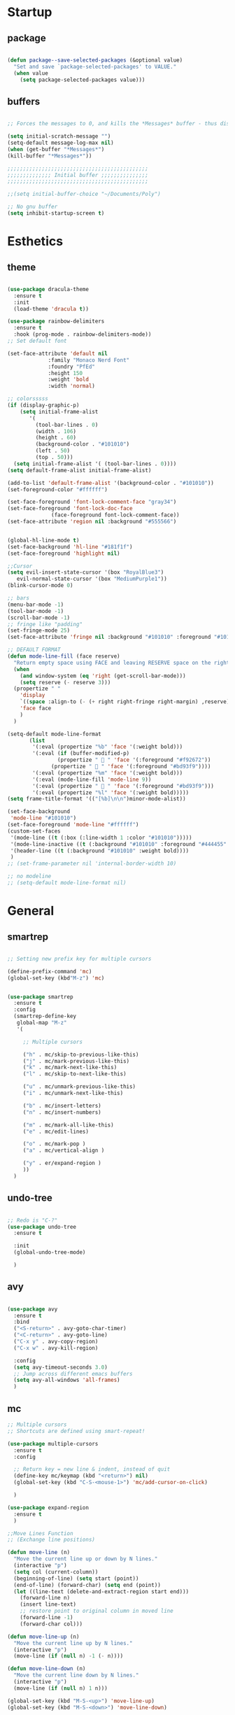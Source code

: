 
* Startup
** package 
 #+BEGIN_SRC emacs-lisp

 (defun package--save-selected-packages (&optional value)
   "Set and save `package-selected-packages' to VALUE."
   (when value
     (setq package-selected-packages value)))

 #+END_SRC
** buffers
 #+BEGIN_SRC emacs-lisp

 ;; Forces the messages to 0, and kills the *Messages* buffer - thus disabling it on startup.

 (setq initial-scratch-message "")
 (setq-default message-log-max nil)
 (when (get-buffer "*Messages*")
 (kill-buffer "*Messages*"))

 ;;;;;;;;;;;;;;;;;;;;;;;;;;;;;;;;;;;;;;;;;;;;;
 ;;;;;;;;;;;;;; Initial buffer ;;;;;;;;;;;;;;;
 ;;;;;;;;;;;;;;;;;;;;;;;;;;;;;;;;;;;;;;;;;;;;;

 ;;(setq initial-buffer-choice "~/Documents/Poly")

 ;; No gnu buffer
 (setq inhibit-startup-screen t)

 #+END_SRC
* Esthetics
** theme
 #+BEGIN_SRC emacs-lisp

  (use-package dracula-theme
    :ensure t
    :init
    (load-theme 'dracula t))

  (use-package rainbow-delimiters
    :ensure t
    :hook (prog-mode . rainbow-delimiters-mode))
  ;; Set default font

  (set-face-attribute 'default nil
		       :family "Monaco Nerd Font"
		       :foundry "PfEd"
		       :height 150
		       :weight 'bold
		       :width 'normal)

  ;; colorsssss
  (if (display-graphic-p)
      (setq initial-frame-alist
	     '(
	       (tool-bar-lines . 0)
	       (width . 106)
	       (height . 60)
	       (background-color . "#101010")
	       (left . 50)
	       (top . 50)))
    (setq initial-frame-alist '( (tool-bar-lines . 0))))
  (setq default-frame-alist initial-frame-alist)

  (add-to-list 'default-frame-alist '(background-color . "#101010"))
  (set-foreground-color "#ffffff")

  (set-face-foreground 'font-lock-comment-face "gray34")
  (set-face-foreground 'font-lock-doc-face
		        (face-foreground font-lock-comment-face))
  (set-face-attribute 'region nil :background "#555566")


  (global-hl-line-mode t)
  (set-face-background 'hl-line "#181f1f")
  (set-face-foreground 'highlight nil)

  ;;Cursor
  (setq evil-insert-state-cursor '(box "RoyalBlue3")
	 evil-normal-state-cursor '(box "MediumPurple1"))
  (blink-cursor-mode 0)

  ;; bars
  (menu-bar-mode -1)
  (tool-bar-mode -1)
  (scroll-bar-mode -1)
  ;; fringe like "padding"
  (set-fringe-mode 25)
  (set-face-attribute 'fringe nil :background "#101010" :foreground "#101010")

  ;; DEFAULT FORMAT
  (defun mode-line-fill (face reserve)
    "Return empty space using FACE and leaving RESERVE space on the right."
    (when
      (and window-system (eq 'right (get-scroll-bar-mode)))
      (setq reserve (- reserve 3)))
    (propertize " "
      'display
      `((space :align-to (- (+ right right-fringe right-margin) ,reserve)))
      'face face
      )
    )

  (setq-default mode-line-format
		 (list
		  '(:eval (propertize "%b" 'face '(:weight bold)))
		  '(:eval (if (buffer-modified-p)
			      (propertize "  " 'face '(:foreground "#f92672"))
			    (propertize "  " 'face '(:foreground "#bd93f9"))))
		  '(:eval (propertize "%m" 'face '(:weight bold)))
		  '(:eval (mode-line-fill 'mode-line 9))
		  '(:eval (propertize "  " 'face '(:foreground "#bd93f9")))
		  '(:eval (propertize "%l" 'face '(:weight bold)))))
  (setq frame-title-format '(("[%b]\n\n")minor-mode-alist))

  (set-face-background
   'mode-line "#101010")
  (set-face-foreground 'mode-line "#ffffff")
  (custom-set-faces
   '(mode-line ((t (:box (:line-width 1 :color "#101010")))))
   '(mode-line-inactive ((t (:background "#101010" :foreground "#444455" :box (:line-width 1 :color "#101010" :style unspecified)))))
   '(header-line ((t (:background "#101010" :weight bold))))
   )
  ;; (set-frame-parameter nil 'internal-border-width 10)

  ;; no modeline
  ;; (setq-default mode-line-format nil)

 #+END_SRC
* General
** smartrep
 #+BEGIN_SRC emacs-lisp

 ;; Setting new prefix key for multiple cursors

 (define-prefix-command 'mc)
 (global-set-key (kbd"M-z") 'mc)


 (use-package smartrep
   :ensure t
   :config
   (smartrep-define-key
    global-map "M-z"
    '(

      ;; Multiple cursors

      ("h" . mc/skip-to-previous-like-this)
      ("j" . mc/mark-previous-like-this)
      ("k" . mc/mark-next-like-this)
      ("l" . mc/skip-to-next-like-this)

      ("u" . mc/unmark-previous-like-this)
      ("i" . mc/unmark-next-like-this)

      ("b" . mc/insert-letters)
      ("n" . mc/insert-numbers)

      ("m" . mc/mark-all-like-this)
      ("e" . mc/edit-lines)

      ("o" . mc/mark-pop )
      ("a" . mc/vertical-align )

      ("y" . er/expand-region )
      ))
   )

 #+END_SRC

** undo-tree
 #+BEGIN_SRC emacs-lisp

 ;; Redo is "C-?"
 (use-package undo-tree
   :ensure t

   :init
   (global-undo-tree-mode)

   )

 #+END_SRC
** avy
 #+BEGIN_SRC emacs-lisp

 (use-package avy
   :ensure t
   :bind
   ("<S-return>" . avy-goto-char-timer)
   ("<C-return>" . avy-goto-line)
   ("C-x y" . avy-copy-region)
   ("C-x w" . avy-kill-region)

   :config
   (setq avy-timeout-seconds 3.0)
   ;; Jump across different emacs buffers
   (setq avy-all-windows 'all-frames)
   )

 #+END_SRC
** mc
 #+BEGIN_SRC emacs-lisp
 ;; Multiple cursors
 ;; Shortcuts are defined using smart-repeat!

 (use-package multiple-cursors
   :ensure t
   :config
  
   ;; Return key = new line & indent, instead of quit
   (define-key mc/keymap (kbd "<return>") nil)
   (global-set-key (kbd "C-S-<mouse-1>") 'mc/add-cursor-on-click)

   )

 (use-package expand-region
   :ensure t
   )

 ;;Move Lines Function
 ;; (Exchange line positions)

 (defun move-line (n)
   "Move the current line up or down by N lines."
   (interactive "p")
   (setq col (current-column))
   (beginning-of-line) (setq start (point))
   (end-of-line) (forward-char) (setq end (point))
   (let ((line-text (delete-and-extract-region start end)))
     (forward-line n)
     (insert line-text)
     ;; restore point to original column in moved line
     (forward-line -1)
     (forward-char col)))

 (defun move-line-up (n)
   "Move the current line up by N lines."
   (interactive "p")
   (move-line (if (null n) -1 (- n))))

 (defun move-line-down (n)
   "Move the current line down by N lines."
   (interactive "p")
   (move-line (if (null n) 1 n)))

 (global-set-key (kbd "M-S-<up>") 'move-line-up)
 (global-set-key (kbd "M-S-<down>") 'move-line-down)

 ;;Move paragraphs
 (defun move-text-internal (arg)
   (cond
    ((and mark-active transient-mark-mode)
     (if (> (point) (mark))
         (exchange-point-and-mark))
     (let ((column (current-column))
           (text (delete-and-extract-region (point) (mark))))
       (forward-line arg)
       (move-to-column column t)
       (set-mark (point))
       (insert text)
       (exchange-point-and-mark)
       (setq deactivate-mark nil)))
    (t
     (beginning-of-line)
     (when (or (> arg 0) (not (bobp)))
       (forward-line)
       (when (or (< arg 0) (not (eobp)))
         (transpose-lines arg))
       (forward-line -1)))))

 (defun move-text-down (arg)
   "Move region (transient-mark-mode active) or current line
   arg lines down."
   (interactive "*p")
   (move-text-internal arg))

 (defun move-text-up (arg)
   "Move region (transient-mark-mode active) or current line
   arg lines up."
   (interactive "*p")
   (move-text-internal (- arg)))

 (global-set-key [\M-\S-up] 'move-text-up)
 (global-set-key [\M-\S-down] 'move-text-down)

 #+END_SRC
** whitespaces

 #+BEGIN_SRC emacs-lisp
 ;; Shows all the whitespaces

 ;; (use-package ws-butler
 ;;   :ensure t
 ;;   :hook
 ;;   (prog-mode . (lambda () (setq show-trailing-whitespace 1)))
 ;;   (prog-mode . (lambda () (ws-butler-mode 1)))

 ;;   )

 #+END_SRC
** ivy
 #+BEGIN_SRC emacs-lisp

 ;; Ignore all buffers that begin with *
 ;; C-c C-a to reveal the hidden buffers (After C-x b)
 (setq ivy-ignore-buffers '("\\` " "\\`\\*"))

 (defun ivy-view-backtrace ()
   (interactive)
   (switch-to-buffer "*ivy-backtrace*")
   (delete-region (point-min) (point-max))
   (fundamental-mode)
   (insert ivy-old-backtrace)
   (goto-char (point-min))
   (forward-line 1)
   (let (part parts)
     (while (< (point) (point-max))
       (condition-case nil
           (progn
             (setq part (read (current-buffer)))
             (push part parts)
             (delete-region (point-min) (point)))
         (error
          (progn
            (ignore-errors (up-list))
            (delete-region (point-min) (point)))))))
   (goto-char (point-min))
   (dolist (part parts)
     (lispy--insert part)
     (lispy-alt-multiline)
     (insert "\n")))

  (defmacro csetq (variable value)
    `(funcall (or (get ',variable 'custom-set)
                  'set-default)
              ',variable ,value))


 ;; ivy/swiper

 (use-package ivy
   :ensure t 
   :bind(
	 ("C-s" . swiper)
	 ("C-c C-r" . ivy-resume)

	 :map ivy-minibuffer-map
	 ("M-<return>" . ivy-alt-done)
	 ("C-M-h" . ivy-previous-line-and-call)
	 ("C-c o" . ivy-occur)

	 :map ivy-switch-buffer-map
	 ("C-k" . ivy-switch-buffer-kill)
	 )

   :init
   (csetq ivy-display-style 'fancy)
   ;; (csetq ivy-count-format "(%d/%d) ")
   (csetq ivy-use-virtual-buffers t)
   (csetq counsel-find-file-ignore-regexp "\\`\\.")

   (setq ivy-initial-inputs-alist nil)
   (setq ivy-switch-buffer-faces-alist
	 '((emacs-lisp-mode . swiper-match-face-1)
           (dired-mode . ivy-subdir)
           (org-mode . org-level-4)))

    (setq ivy-re-builders-alist
   	  '((t . ivy--regex-ignore-order)))

    :config
    (ivy-mode 1)
   )


 ;; counsel

 (use-package counsel
   :ensure t
   :bind(
         ("M-x" . counsel-M-x)
         ("M-C-y" . counsel-yank-pop)
         ("C-x C-f" . counsel-find-file)
         ("<f1> f" . counsel-describe-function)
         ("<f1> v" . counsel-describe-variable)
         ("<f1> l" . counsel-find-library)
         ("<f1> i" . counsel-info-lookup-symbol)
         ("<f1> u" . counsel-unicode-char)
 ;;  ("C-c g" . counsel-git)
 ;;  ("C-c j" . counsel-git-grep)
 ;;  ("C-c k" . counsel-ag)
 ;;  ("C-x l" . counsel-locate)
 ;;  ("C-S-o" . counsel-rhythmbox)

   :map read-expression-map
   ("C-r" . counsel-expression-history)
   ("C-r" . counsel-minibuffer-history)
   )

   :init
   (setq counsel-grep-base-command "grep -niE %s %s")
   (setq counsel-grep-base-command
	 "rg -i -M 120 --no-heading --line-number --color never %s %s")
   (setq counsel-rg-base-command
	 "rg -i -M 120 --no-heading --line-number --color never %s .")

   (setq counsel-git-grep-cmd-default
	 (concat "git --no-pager grep --full-name -n --no-color -i -e '%s' -- './*' "
		 (mapconcat (lambda (x) (format "':!*.%s'" x))
                            '("htm" "so" "a" "TTC" "NDS" "png" "md5") " ")))
   (setq counsel-fzf-dir-function
	 (lambda ()
           (let ((d (locate-dominating-file default-directory ".git")))
             (if (or (null d)
                     (equal (expand-file-name d)
                            (expand-file-name "~/")))
		 default-directory
	       d))))

 ;;   (setq counsel-linux-apps-directories
 ;; 	'("/usr/local/share/applications/"
 ;;           "/usr/share/applications/"))

   :config
   (ivy-set-display-transformer 'counsel-describe-function nil)
   )

 #+END_SRC
** global
 #+BEGIN_SRC emacs-lisp

 ;;;;;;;;;;;;;;;;;;;;;;;;;;;;;;;;;;;;;;;;;;;;;;;;;;;;;;;;;
 ;;;;;;;;;;;;;;;;;;;;;;;; Removed ;;;;;;;;;;;;;;;;;;;;;;;;
 ;;;;;;;;;;;;;;;;;;;;;;;;;;;;;;;;;;;;;;;;;;;;;;;;;;;;;;;;;

 (setq-default indent-tabs-mode nil)
 (menu-bar-mode -1)
 (scroll-bar-mode -1)
 (tool-bar-mode -1)
 ;; Removes the annoying bell sound
 (setq ring-bell-function 'ignore)

 ;;;;;;;;;;;;;;;;;;;;;;;;;;;;;;;;;;;;;;;;;;;;;;;;;;;;;;;;;
 ;;;;;;;;;;;;;;;;;;;;;;;;; Added ;;;;;;;;;;;;;;;;;;;;;;;;;
 ;;;;;;;;;;;;;;;;;;;;;;;;;;;;;;;;;;;;;;;;;;;;;;;;;;;;;;;;;

 ;; General options
 ;;y for yes
 (fset 'yes-or-no-p 'y-or-n-p)


 (line-number-mode t)
 (column-number-mode t)
 (electric-pair-mode 1)
 (show-paren-mode)
 ;;(display-time)

 ;; Enable the line numbers
 ;; Since Emacs 26, this is better than global-linum-mode
 (global-display-line-numbers-mode)

 ;; hooks needed if emacs version < 26
 ;;(add-hook 'c++-mode-hook 'linum-mode)
 ;;(add-hook 'c-mode-hook 'linum-mode)
 ;; ;; (add-hook 'org-mode-hook 'linum-mode)
 ;;(add-hook 'emacs-lisp-mode-hook 'linum-mode)
 ;;(add-hook 'text-mode-hook 'orgtbl-mode)

 ;; Enable terminal directory opening 

 (defun gnome-terminal ()
   "Lists the contents of the current directory."
   (interactive)
   (call-process "gnome-terminal" nil 0 nil))

 (global-set-key (kbd "C-x :") 'gnome-terminal)
 (global-set-key (kbd "C-c r") 'recompile)
 (global-set-key (kbd "C-c c") 'compile)

 ;;;;;;;;;;;;;;;;;;;;;;;;;;;;;;;;;;;;;;;;;;;;;;;;;;;;;;;;;
 ;;;;;;;;;;;;;;;;;;;;;; Keybindings ;;;;;;;;;;;;;;;;;;;;;;
 ;;;;;;;;;;;;;;;;;;;;;;;;;;;;;;;;;;;;;;;;;;;;;;;;;;;;;;;;;

 ;; Any existing default command will be overwritten

 ;; Colors buffer
 (global-set-key (kbd "C-c l") 'list-colors-display)

 ;; Better shortcut for DIndent
 (global-set-key (kbd "M-i") 'delete-horizontal-space)

 ;;Navigate through words
 (global-set-key (kbd "M-p") 'backward-paragraph)
 (global-set-key (kbd "M-n") 'forward-paragraph)

 ;; Better shortcut for query
 (global-set-key (kbd "M-q") 'query-replace-regexp)

 ;; Global Key
 (global-set-key (kbd "RET") 'newline-and-indent)

 (global-set-key (kbd "C-x ;") 'comment-region)
 (global-set-key (kbd "C-x '") 'uncomment-region)

 ;;Selected region to upcase (C-x C-u), downcase (C-x C-l)
 (put 'upcase-region 'disabled nil)
 (put 'downcase-region 'disabled nil)

 ;; Scroll down X lines
 (global-set-key (kbd "M-]") (lambda () (interactive) (scroll-up 4)))
 (global-set-key (kbd "M-[") (lambda () (interactive) (scroll-down 4)))

 ;; Toggle centered-cursor mode 
 (global-set-key (kbd "M-\\") 'global-centered-cursor-mode)
 ;; -----------------------------------------------------

 ;; Disable Auto Save and Backup
 ;; Maybe selecting a place for dumb files instead?
 (setq auto-save-default nil)
 (setq make-backup-files nil)
 (setq create-lockfiles nil)
 (setq backup-directory-alist `(("." . "~/.saves")))


 ;; Encoding
 (prefer-coding-system 'utf-8-unix)
 (set-default-coding-systems 'utf-8-unix)
 (set-terminal-coding-system 'utf-8-unix)
 (set-keyboard-coding-system 'utf-8-unix)
 (set-selection-coding-system 'utf-8-unix)
 (setq-default buffer-file-coding-system 'utf-8-unix)


 ;; Functions (?)
 (defun insert-and-comment (text)
   (interactive)
   (let ((begin (point)))
     (insert text)
     (comment-region begin (point))
     (indent-region begin (point))
     )
   )

 #+END_SRC
** dired
 #+BEGIN_SRC emacs-lisp

 ;; Adds many functionalities to dired mode (including <open all marked files>)

 (use-package diredful
   :ensure t
   :config
   (diredful-mode 1)
)

  (defun dc/dired-mode-keys ()
    "User defined keys for dired mode."
    (interactive)
    (local-set-key (kbd "K") 'dired-kill-subdir)
    )
 (add-hook 'dired-mode-hook 'dc/dired-mode-keys)

 (add-hook 'dired-mode-hook
       (lambda ()
         (dired-hide-details-mode)
         (dired-sort-toggle-or-edit)))

 #+END_SRC
** ggtags
 #+BEGIN_SRC emacs-lisp

 ;; Need Hydra
 (use-package ggtags
   :ensure t 
   :init
   (use-package counsel-gtags

     :hook
     (
      (c-mode-common . counsel-gtags-mode)
      )

     :bind
     (
      :map counsel-gtags-mode-map
           ("M-." . counsel-gtags-dwim)
           ("M-," . counsel-gtags-pop)
           )
     )
 )

 #+END_SRC
** whichkey
 #+BEGIN_SRC emacs-lisp

 ;; Shows possible suffix keys
 (use-package which-key
   :ensure t
   :config
   (which-key-mode)
   )

 #+END_SRC
** ace-window
 #+BEGIN_SRC emacs-lisp
 (use-package ace-window
   :ensure t
   :config
   (global-set-key (kbd "C-c a") 'ace-window)
   )

 ;; Enable Window Move (Switch buffers on Emacs)
 (windmove-default-keybindings)

 #+END_SRC
** centered-cursor
 #+BEGIN_SRC emacs-lisp

 (use-package centered-cursor-mode
   :ensure t
   :config
   (global-centered-cursor-mode 1)
   (defcustom ccm-vpos-init '(round (window-text-height) 2)
     "This is the screen line position where the cursor initially stays."
     :group 'centered-cursor
     :tag "Vertical cursor position"
     :type '(choice (const :tag "Center" (round (window-text-height) 2))
                    (const :tag "Golden ratio" (round (* 21 (window-text-height)) 34)) 
                    (integer :tag "Lines from top" :value 10)))
   (make-variable-buffer-local 'ccm-vpos-init)
 )

 #+END_SRC
** evil
 #+BEGIN_SRC emacs-lisp

 (setq evil-want-C-u-scroll t)
 (use-package evil
   :ensure t
   :config
   (evil-mode 1)

   ;;emacs state is i state
   (setq evil-insert-state-map (make-sparse-keymap))
   (define-key evil-insert-state-map (kbd "<escape>") 'evil-normal-state)
  
   (add-to-list 'evil-emacs-state-modes 'nav-mode)
   ;; (add-hook 'nav-mode-hook 'evil-emacs-state-modes)
   ;; (add-hook 'read-only-mode-hook 'evil-emacs-state-modes)

   (evil-set-initial-state 'ibuffer-mode 'normal)
   (evil-set-initial-state 'bookmark-bmenu-mode 'normal)
   (evil-set-initial-state 'dired-mode 'emacs)
   (evil-set-initial-state 'sunrise-mode 'emacs)
   (evil-set-initial-state 'image-mode 'emacs)
   (evil-set-initial-state 'pdf-view-mode 'emacs)

   (evil-define-key 'normal neotree-mode-map (kbd "TAB") 'neotree-enter)
   (evil-define-key 'normal neotree-mode-map (kbd "SPC") 'neotree-quick-look)
   (evil-define-key 'normal neotree-mode-map (kbd "q") 'neotree-hide)
   (evil-define-key 'normal neotree-mode-map (kbd "RET") 'neotree-enter)
   (evil-define-key 'normal neotree-mode-map (kbd "g") 'neotree-refresh)
   (evil-define-key 'normal neotree-mode-map (kbd "n") 'neotree-next-line)
   (evil-define-key 'normal neotree-mode-map (kbd "p") 'neotree-previous-line)
   (evil-define-key 'normal neotree-mode-map (kbd "A") 'neotree-stretch-toggle)
   (evil-define-key 'normal neotree-mode-map (kbd "H") 'neotree-hidden-file-toggle)


   (use-package evil-easymotion
     :after (evil)
     :config
     (evilem-default-keybindings "SPC")
     )
  
  
 )

 #+END_SRC
** hydra
 #+BEGIN_SRC emacs-lisp

 (use-package hydra
   :ensure t
   :config

   (defhydra hydra-zoom (global-map "<f2>")
     "zoom"
     ("g" text-scale-increase "in")
     ("l" text-scale-decrease "out"))

   )

 (use-package ivy-hydra
   :after (ivy hydra)
   :ensure t 

   :bind
   ("C-c w" . hydra-window/body)
   ("C-c p" . hydra-projectile/body)
   ("C-c g" . hydra-gtags/body)

   :config
   (defhydra hydra-window (:color amaranth)
     "
 Hydra Window
 ^Size^                    ^Actions^            ^Split^
 ^^^^^^^------------------------------------------------------------
 _e_nlarge Horizontally    _d_elete             _v_ertically
 _E_nlarge Vertically      _D_elete Others      _h_orizontally
 _s_hrink Horizontally     _o_: Other
 _S_hrink Vertically
 _M_aximize
 _m_inimize
 _b_alance
 "
     ("v" split-window-vertically)
     ("h" split-window-horizontally)
     ("e" enlarge-window-horizontally)
     ("E" enlarge-window)
     ("s" shrink-window-horizontally)
     ("S" shrink-window)
     ("M" maxize-window)
     ("m" minimize-window)
     ("b" balance-windows)
     ("d" delete-window)
     ("D" delete-other-windows)
     ("o" other-window)
     ("q" nil "quit" :blue t))

   (defhydra hydra-projectile (:color teal)
     "
 Hydra Projectile
 ^Find^        ^Actions^      ^Buffer
 p^^^^^--------------------------------------
 _p_roject     _g_rep         _k_ill
 _f_ile        _G_it
 _d_ir         _c_ompile
 _t_ag         _r_eplace
 _o_ther       _R_egex
 ^ ^           _s_hell
 "
     ("p" counsel-projectile-switch-project)
     ("f" counsel-projectile-find-file)
     ("d" counsel-projectile-find-dir)
     ("t" projectile-find-tag)
     ("o" projectile-find-other-file)
     ("g" counsel-projectile-grep)
     ("G" counsel-projectile-git-grep)
     ("c" projectile-compile-project)
     ("r" projectile-replace)
     ("R" projectile-replace-regexp)
     ("s" projectile-run-shell)
     ("k" projectile-kill-buffers)
     ("q" nil "quit")
     )


   (defhydra hydra-gtags (:color amaranth)
     "
 Hydra Gtags
 ^Search^        ^Tags^     ^Goto^
 ^^^^^^^------------------------------------------------------------
 _d_efinitions   _c_reate   _p_op
 _r_eference     _u_ptade
 _s_ymbols
 _f_iles
 _D_wim
 "

     ("d" counsel-gtags-find-definition)
     ("r" counsel-gtags-find-reference)
     ("s" counsel-gtags-find-symbol)
     ("f" counsel-gtags-find-file)
     ("D" counsel-gtags-dwim)
     ;; There's a bug in counsel-gtags. Use pop instead
 ;;    ("b" counsel-gtags-go-backward)
     ;;    ("f" counsel-gtags-go-forward)
     ("p" counsel-gtags-pop)
     ("c" counsel-gtags-create-tags)
     ("u" counsel-gtags-update-tags)
     ("q" nil "quit" :blue t)
     )


 )

 #+END_SRC

* Programming
** yasnippet
 #+BEGIN_SRC emacs-lisp

 (use-package yasnippet
   :ensure t
   :config
   (yas-global-mode 1)
   )

 (use-package yasnippet-snippets
   :ensure t
 )

 #+END_SRC
** projectile
 #+BEGIN_SRC emacs-lisp

 (use-package projectile
   :ensure t
   :init
   (use-package counsel-projectile
     :ensure t
     :init
     (setq projectile-completion-system 'ivy)
     )

   :config
   (define-key projectile-mode-map (kbd "C-c C-p") 'projectile-command-map)
   (counsel-projectile-mode)
   )

 #+END_SRC
** web-mode
 #+BEGIN_SRC emacs-lisp
 ; DOCUMENTATION : http://web-mode.org/ 

 (use-package web-mode
   :ensure t
   :config
   (add-hook 'html-mode-hook 'web-mode))

 (use-package emmet-mode
   :ensure t
   :config
   (add-hook 'sgml-mode-hook 'emmet-mode) ;; Auto-start on any markup modes
   (add-hook 'css-mode-hook  'emmet-mode) ;; enable Emmet's css abbreviation.
   (add-hook 'html-mode-hook 'emmet-mode)
   )

 #+END_SRC
** magit
 #+BEGIN_SRC emacs-lisp

 (use-package magit

   :ensure t

   :bind
   ("C-c m" . magit-status)

   :config
   (global-magit-file-mode)
 )

 #+END_SRC

** c
 #+BEGIN_SRC emacs-lisp
 (defun c-setup-comment ()
   (setq comment-start "/*"
	 comment-end   "*/"
	 comment-multi-line t
	 comment-continue " *"
	 comment-padding 1
	 comment-style 'extra-line)
   )


 (defun c-setup-style ()
   (setq c-default-style "bsd"
	 c-basic-offset 8
	 tab-width 8))


 (defun c-setup ()
   (c-setup-comment)
   (c-setup-style)
 )

 (setq c-default-style "bsd"
       c-basic-offset 8
       tab-width 8)


 (add-hook 'c-mode-common-hook 'c-setup)
 (add-hook 'c-mode-hook 'c-setup)
 (add-hook 'c++-mode-common-hook 'c-setup)
 (add-hook 'c++-mode-hook 'c-setup)

 ;; c-default styles : https://www.emacswiki.org/emacs/IndentingC

 ;; Assembly config
 (defun my-asm-mode-hook ()
   ;; you can use `comment-dwim' (M-;) for this kind of behaviour anyway
   (local-unset-key (vector asm-comment-char))
   ;; asm-mode sets it locally to nil, to "stay closer to the old TAB behaviour".
   (setq tab-always-indent (default-value 'tab-always-indent)))

 (add-hook 'asm-mode-hook #'my-asm-mode-hook)


 #+END_SRC
** elisp
 #+BEGIN_SRC emacs-lisp

 (defun elisp-setup-comment ()
   (setq comment-start ";;"
	 comment-end ";;"
	 comment-multi-line t
	 comment-padding " "
	 comment-continue ";; "
	 comment-empty-lines t
	 comment-padding 1
	 comment-style 'extra-line)
   )

 (defun elisp-setup ()
   (elisp-setup-comment)
   )

 (add-hook 'emacs-lisp-mode 'elisp-setup)

 #+END_SRC
** company
 #+BEGIN_SRC emacs-lisp

 (use-package company-c-headers
   :ensure t
 )
 (use-package company
   :ensure t
   :config
   (setq company-minimum-prefix-length 1)
   (setq company-idle-delay 0.5)

   :init
   ;; Default Back Ends
   (setq company-backends
	 '((company-files
	    company-keywords
	    company-capf
	    company-yasnippet
	    ))
	 )

   )

 (add-hook 'after-init-hook 'global-company-mode)


 (with-eval-after-load 'company

     (define-key company-active-map (kbd "M-n") nil )
     (define-key company-active-map (kbd "M-p") nil )
     (define-key company-active-map (kbd "C-n") #'company-select-next )
     (define-key company-active-map (kbd "C-p") #'company-select-previous )

     )

 (use-package company-irony
   :ensure t 
   :config
   (require 'company)
   (add-to-list 'company-backends 'company-irony))

   (add-to-list
    (make-local-variable 'company-backends)
    '(company-gtags
       company-semantic
       company-c-headers
       )
    )

 (use-package irony
   :ensure t
   :config
   (add-hook 'c++-mode-hook 'irony-mode)
   (add-hook 'c-mode-hook 'irony-mode)
   (add-hook 'irony-mode-hook 'irony-cdb-autosetup-compile-options)
   )

 #+END_SRC
** eglot 
  #+BEGIN_SRC emacs-lisp

  (use-package eglot
   :ensure t)

 (defvar clangd-exe (executable-find "clangd")
   "clangd executable path")

 (defun projectile-proj-find-function (dir)
   (let ((root (projectile-project-root dir)))
     (and root (cons 'transient root))))

 (defun c-eglot-enable ()
   "enable variables and hooks for eglot cpp IDE"
   (interactive)
   (setq company-backends
	 (cons 'company-capf
	       (remove 'company-capf company-backends)))
   (projectile-mode t)
   (with-eval-after-load 'project
     (add-to-list 'project-find-functions
		  'projectile-proj-find-function))
   (add-to-list 'eglot-server-programs
	        `((c++-mode) ,clangd-exe))
   (add-to-list 'eglot-server-programs
	        `((c-mode) ,clangd-exe))
   (eglot-ensure)
   )

 (add-hook 'c++-mode-hook 'c-eglot-enable)
 (add-hook 'c-mode-hook 'c-eglot-enable)

  #+END_SRC 
* Other tools 
** pdf
 #+BEGIN_SRC emacs-lisp

 (use-package pdf-tools
   :ensure t
   :config
   (pdf-tools-install)
   )

 (use-package org-pdfview
  :ensure t)

 #+END_SRC

** open-with
 #+BEGIN_SRC emacs-lisp

 (use-package openwith
   :ensure t
   :config

   (when (require 'openwith nil 'noerror)
   (setq openwith-associations
   (list
   (list (openwith-make-extension-regexp
   '("doc" "xls" "ppt" "odt" "ods" "odg" "odp"))
   "libreoffice"
   '(file))
   (list (openwith-make-extension-regexp
   '("pdf" "ps" "ps.gz" "dvi"))
   "zathura"
   '(file))
   ))
   (openwith-mode 1))
   )

 #+END_SRC
** neotree
 #+BEGIN_SRC emacs-lisp

 (use-package neotree
   :ensure t 
   :bind
   ("C-`" . neotree-toggle)

   :config

   (setq neo-smart-open t)
   (setq neo-theme 'ascii)


   )

 #+END_SRC
** keyswap
 #+BEGIN_SRC emacs-lisp

 ;; swap ctrls maj
 ;;(start-process-shell-command  "setxkbmap -option ctrl:nocaps" nil "setxkbmap -option ctrl:nocaps")
 ;;(start-process-shell-command  "xmodmap -e 'keycode 37=Caps_Lock'" nil "xmodmap -e 'keycode 37=Caps_Lock'")
 ;;(start-process-shell-command  "setxkbmap -option ctrl:swapcaps" nil "setxkbmap -option ctrl:swapcaps")

 #+END_SRC
** org
 #+BEGIN_SRC emacs-lisp

 ;; Define agenda folder and shortcut 
 (setq org-agenda-files (list "~/Documents/School/agenda.org"))
 (define-key org-mode-map (kbd "C-c C-a") 'org-agenda)

 (use-package org
   :ensure t 
   :init
   ;; Open or close all tabs when opening an org file 
   ;; (setq org-startup-folded nil)

   :config
   ;; Org markers 
 '(org-emphasis-alist
   (quote
    (("*"
      (:foreground "red"))
     ("/"
      (:foreground "orange"))
     ("_"
      (:foreground "blue"))
     ("="
      (:foreground "green"))
     ("~"
      (:foreground "yellow"))
     ("+"
      (:foreground "purple"))     
     ))))
 

 (use-package org-bullets
   :ensure t
   :config
   (setq org-bullets-face-name (quote org-bullet-face))
   (add-hook 'org-mode-hook (lambda () (org-bullets-mode 1)))
   (setq org-bullets-bullet-list '("" "" "" ""))
   )


 ;; (eval-after-load 'org '(require 'org-pdfview))

 (add-to-list 'org-file-apps
              '("\\.pdf\\'" . (lambda (file link)
                                      (org-pdfview-open link))))           
 #+END_SRC
** eyebrowse
 #+BEGIN_SRC emacs-lisp

 ;; Prefix key for eyebrowse options is : "C-c C-w"

 (use-package eyebrowse
   :ensure t 
   :diminish eyebrowse-mode
   :config (progn
             (define-key eyebrowse-mode-map (kbd "C-1") 'eyebrowse-switch-to-window-config-1)
             (define-key eyebrowse-mode-map (kbd "C-2") 'eyebrowse-switch-to-window-config-2)
             (define-key eyebrowse-mode-map (kbd "C-3") 'eyebrowse-switch-to-window-config-3)
             (define-key eyebrowse-mode-map (kbd "C-4") 'eyebrowse-switch-to-window-config-4)
             (define-key eyebrowse-mode-map (kbd "C-5") 'eyebrowse-switch-to-window-config-5)
             (define-key eyebrowse-mode-map (kbd "C-6") 'eyebrowse-close-window-config)

             (eyebrowse-mode t)
             (setq eyebrowse-new-workspace t)
             )
   )

 #+END_SRC


